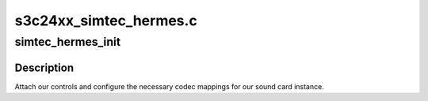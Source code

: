 .. -*- coding: utf-8; mode: rst -*-

=======================
s3c24xx_simtec_hermes.c
=======================


.. _`simtec_hermes_init`:

simtec_hermes_init
==================

.. c:function:: int simtec_hermes_init (struct snd_soc_pcm_runtime *rtd)

    initialise and add controls @codec; The codec instance to attach to.

    :param struct snd_soc_pcm_runtime \*rtd:

        *undescribed*



.. _`simtec_hermes_init.description`:

Description
-----------


Attach our controls and configure the necessary codec
mappings for our sound card instance.

